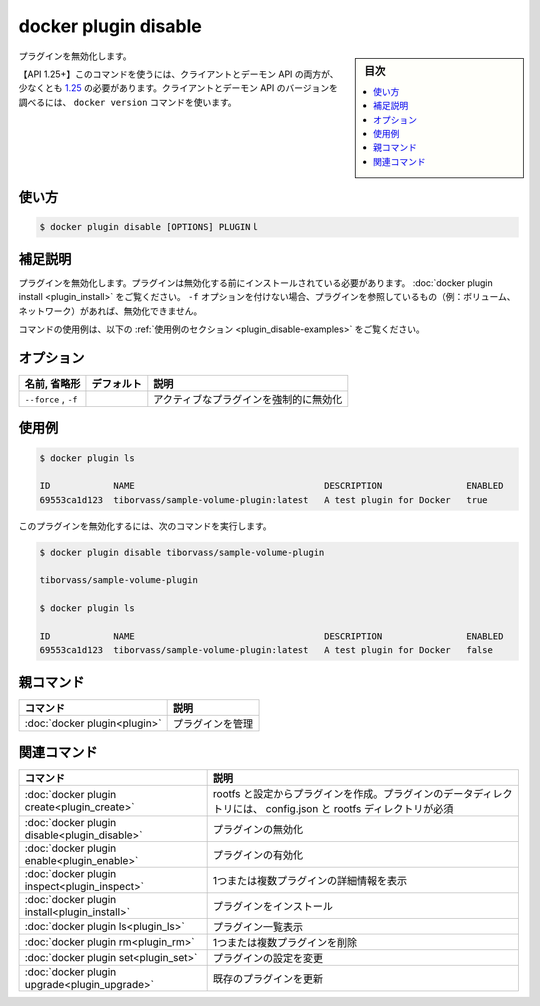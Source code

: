 ﻿.. -*- coding: utf-8 -*-
.. URL: https://docs.docker.com/engine/reference/commandline/plugin_disable/
.. SOURCE: 
   doc version: 20.10
      https://github.com/docker/docker.github.io/blob/master/engine/reference/commandline/plugin_disable.md
      https://github.com/docker/docker.github.io/blob/master/_data/engine-cli/docker_plugin_disable.yaml
.. check date: 2022/03/29
.. Commits on Aug 21, 2021 304f64ccec26ef1810e90d385d5bae5fab3ce6f4
.. -------------------------------------------------------------------

.. docker plugin disable

=======================================
docker plugin disable
=======================================

.. sidebar:: 目次

   .. contents:: 
       :depth: 3
       :local:


.. Disable plugin

プラグインを無効化します。

.. API 1.25+
   Open the 1.25 API reference (in a new window)
   The client and daemon API must both be at least 1.25 to use this command. Use the docker version command on the client to check your client and daemon API versions.

【API 1.25+】このコマンドを使うには、クライアントとデーモン API の両方が、少なくとも `1.25 <https://docs.docker.com/engine/api/v1.25/>`_ の必要があります。クライアントとデーモン API のバージョンを調べるには、 ``docker version`` コマンドを使います。


.. _plugin_disable-usage:

使い方
==========

.. code-block:: bash

   $ docker plugin disable [OPTIONS] PLUGINｌ

.. Extended description
.. _plugin_disable-extended-description:

補足説明
==========

.. Disables a plugin. The plugin must be installed before it can be disabled, see docker plugin install. Without the -f option, a plugin that has references (e.g., volumes, networks) cannot be disabled.

プラグインを無効化します。プラグインは無効化する前にインストールされている必要があります。 :doc:`docker plugin install <plugin_install>` をご覧ください。 ``-f`` オプションを付けない場合、プラグインを参照しているもの（例：ボリューム、ネットワーク）があれば、無効化できません。

.. For example uses of this command, refer to the examples section below.

コマンドの使用例は、以下の :ref:`使用例のセクション <plugin_disable-examples>` をご覧ください。

.. Options
.. _plugin_disable-options:

オプション
==========

.. list-table::
   :header-rows: 1

   * - 名前, 省略形
     - デフォルト
     - 説明
   * - ``--force`` , ``-f``
     - 
     - アクティブなプラグインを強制的に無効化

.. Examples
.. _plugin_disable-examples:

使用例
==========

.. The following example shows that the sample-volume-plugin plugin is installed and enabled:


.. The following example shows that the no-remove plugin is currently installed and active:

	以下の例は ``sample-volume-plugin`` プラグインがインストール済みで、かつ、有効化されています。

.. code-block:: bash

   $ docker plugin ls
   
   ID            NAME                                    DESCRIPTION                ENABLED
   69553ca1d123  tiborvass/sample-volume-plugin:latest   A test plugin for Docker   true


.. To disable the plugin, use the following command:

このプラグインを無効化するには、次のコマンドを実行します。

.. code-block:: bash

   $ docker plugin disable tiborvass/sample-volume-plugin
   
   tiborvass/sample-volume-plugin
   
   $ docker plugin ls
   
   ID            NAME                                    DESCRIPTION                ENABLED
   69553ca1d123  tiborvass/sample-volume-plugin:latest   A test plugin for Docker   false

.. Parent command

親コマンド
==========

.. list-table::
   :header-rows: 1

   * - コマンド
     - 説明
   * - :doc:`docker plugin<plugin>`
     - プラグインを管理

.. Related commands

関連コマンド
====================

.. list-table::
   :header-rows: 1

   * - コマンド
     - 説明
   * - :doc:`docker plugin create<plugin_create>`
     - rootfs と設定からプラグインを作成。プラグインのデータディレクトリには、 config.json と rootfs ディレクトリが必須
   * - :doc:`docker plugin disable<plugin_disable>`
     - プラグインの無効化
   * - :doc:`docker plugin enable<plugin_enable>`
     - プラグインの有効化
   * - :doc:`docker plugin inspect<plugin_inspect>`
     - 1つまたは複数プラグインの詳細情報を表示
   * - :doc:`docker plugin install<plugin_install>`
     - プラグインをインストール
   * - :doc:`docker plugin ls<plugin_ls>`
     - プラグイン一覧表示
   * - :doc:`docker plugin rm<plugin_rm>`
     - 1つまたは複数プラグインを削除
   * - :doc:`docker plugin set<plugin_set>`
     - プラグインの設定を変更
   * - :doc:`docker plugin upgrade<plugin_upgrade>`
     - 既存のプラグインを更新


.. seealso:: 

   docker plugin disable
      https://docs.docker.com/engine/reference/commandline/plugin_disable/


